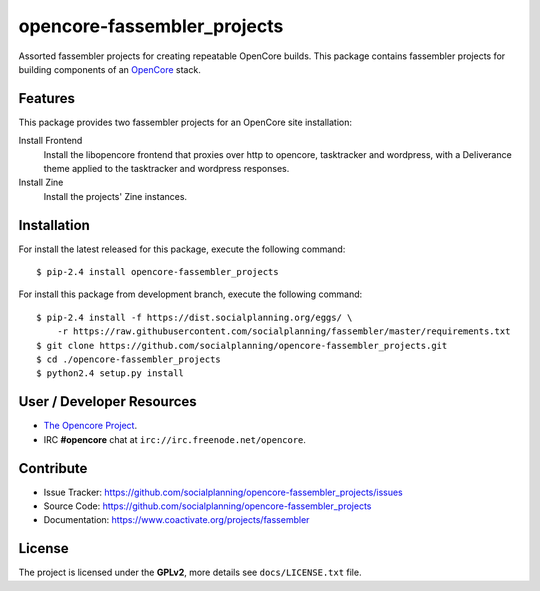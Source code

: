 ============================
opencore-fassembler_projects
============================

Assorted fassembler projects for creating repeatable OpenCore builds. 
This package contains fassembler projects for building components of 
an `OpenCore <https://www.coactivate.org/projects/opencore/>`_ stack.


Features
========

This package provides two fassembler projects for an OpenCore site
installation:

Install Frontend
    Install the libopencore frontend that proxies over http to opencore,
    tasktracker and wordpress, with a Deliverance theme applied to the
    tasktracker and wordpress responses.

Install Zine
    Install the projects' Zine instances.


Installation
============

For install the latest released for this package, execute the following command:

::

  $ pip-2.4 install opencore-fassembler_projects

For install this package from development branch, execute the following command:

::

  $ pip-2.4 install -f https://dist.socialplanning.org/eggs/ \
      -r https://raw.githubusercontent.com/socialplanning/fassembler/master/requirements.txt
  $ git clone https://github.com/socialplanning/opencore-fassembler_projects.git
  $ cd ./opencore-fassembler_projects
  $ python2.4 setup.py install


User / Developer Resources
==========================

* `The Opencore Project <https://www.coactivate.org/projects/opencore>`_.

* IRC **#opencore** chat at ``irc://irc.freenode.net/opencore``.


Contribute
==========

- Issue Tracker: https://github.com/socialplanning/opencore-fassembler_projects/issues
- Source Code: https://github.com/socialplanning/opencore-fassembler_projects
- Documentation: https://www.coactivate.org/projects/fassembler


License
=======

The project is licensed under the **GPLv2**, more details see ``docs/LICENSE.txt`` file.
